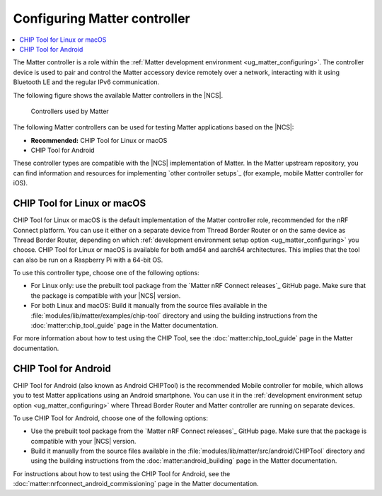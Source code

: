 .. _ug_matter_configuring_controller:

Configuring Matter controller
#############################

.. contents::
   :local:
   :depth: 2

.. matter_controller_start

The Matter controller is a role within the :ref:`Matter development environment <ug_matter_configuring>`.
The controller device is used to pair and control the Matter accessory device remotely over a network, interacting with it using Bluetooth LE and the regular IPv6 communication.

The following figure shows the available Matter controllers in the |NCS|.

.. figure:: images/matter_protocols_controllers.svg
   :width: 600
   :alt: Controllers used by Matter

   Controllers used by Matter

.. matter_controller_end

The following Matter controllers can be used for testing Matter applications based on the |NCS|:

* **Recommended:** CHIP Tool for Linux or macOS
* CHIP Tool for Android

These controller types are compatible with the |NCS| implementation of Matter.
In the Matter upstream repository, you can find information and resources for implementing `other controller setups`_ (for example, mobile Matter controller for iOS).

.. _ug_matter_configuring_controller_chip_tool:

CHIP Tool for Linux or macOS
****************************

CHIP Tool for Linux or macOS is the default implementation of the Matter controller role, recommended for the nRF Connect platform.
You can use it either on a separate device from Thread Border Router or on the same device as Thread Border Router, depending on which :ref:`development environment setup option <ug_matter_configuring>` you choose.
CHIP Tool for Linux or macOS is available for both amd64 and aarch64 architectures.
This implies that the tool can also be run on a Raspberry Pi with a 64-bit OS.

To use this controller type, choose one of the following options:

* For Linux only: use the prebuilt tool package from the `Matter nRF Connect releases`_ GitHub page.
  Make sure that the package is compatible with your |NCS| version.
* For both Linux and macOS: Build it manually from the source files available in the :file:`modules/lib/matter/examples/chip-tool` directory and using the building instructions from the :doc:`matter:chip_tool_guide` page in the Matter documentation.

For more information about how to test using the CHIP Tool, see the :doc:`matter:chip_tool_guide` page in the Matter documentation.

.. _ug_matter_configuring_controller_mobile:

CHIP Tool for Android
*********************

CHIP Tool for Android (also known as Android CHIPTool) is the recommended Mobile controller for mobile, which allows you to test Matter applications using an Android smartphone.
You can use it in the :ref:`development environment setup option <ug_matter_configuring>` where Thread Border Router and Matter controller are running on separate devices.

To use CHIP Tool for Android, choose one of the following options:

* Use the prebuilt tool package from the `Matter nRF Connect releases`_ GitHub page.
  Make sure that the package is compatible with your |NCS| version.
* Build it manually from the source files available in the :file:`modules/lib/matter/src/android/CHIPTool` directory and using the building instructions from the :doc:`matter:android_building` page in the Matter documentation.

For instructions about how to test using the CHIP Tool for Android, see the :doc:`matter:nrfconnect_android_commissioning` page in the Matter documentation.
